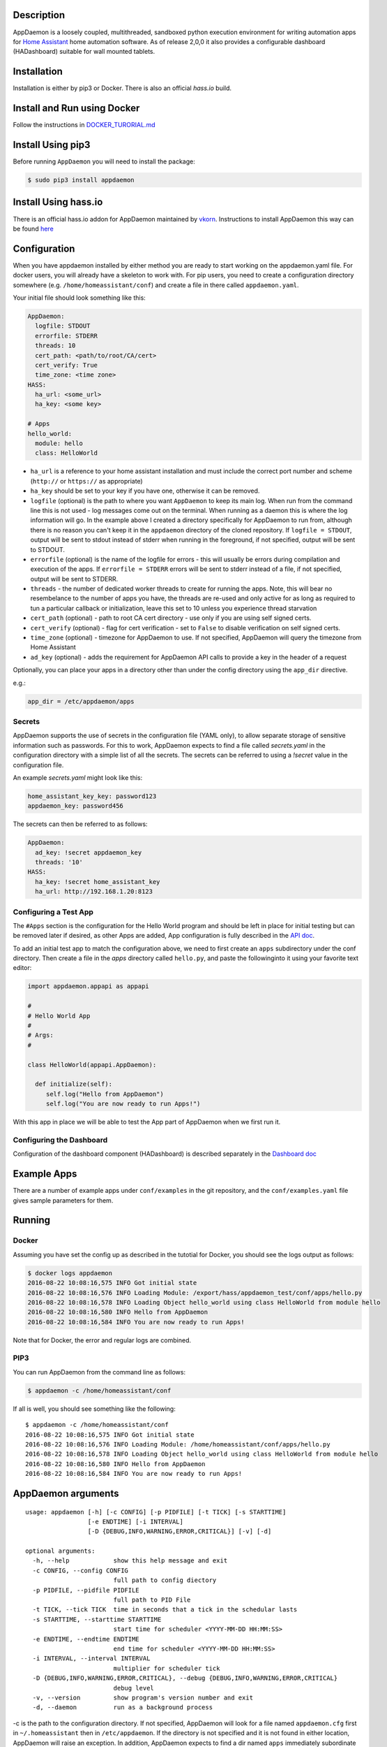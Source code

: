 Description
===========

AppDaemon is a loosely coupled, multithreaded, sandboxed python
execution environment for writing automation apps for `Home
Assistant <https://home-assistant.io/>`__ home automation software. As
of release 2,0,0 it also provides a configurable dashboard (HADashboard)
suitable for wall mounted tablets.

Installation
============

Installation is either by pip3 or Docker. There is also an official `hass.io` build.

Install and Run using Docker
============================

Follow the instructions in `DOCKER\_TURORIAL.md <DOCKER_TUTORIAL.md>`__

Install Using pip3
==================


Before running ``AppDaemon`` you will need to install the package:

.. code:: bash

    $ sudo pip3 install appdaemon

Install Using hass.io
=====================

There is an official hass.io addon for AppDaemon maintained by `vkorn <https://community.home-assistant.io/u/vkorn/summary>`__. Instructions to install AppDaemon this way can be found `here <https://community.home-assistant.io/t/repository-few-addons/20659>`__

Configuration
=============

When you have appdaemon installed by either method you are ready to start working on the appdaemon.yaml file. For docker users, you will already have a skeleton to work with. For pip users, you need to create a configuration directory somewhere (e.g. ``/home/homeassistant/conf``) and create a file in there called ``appdaemon.yaml``.

Your initial file should look something like this:

.. code:: yaml


    AppDaemon:
      logfile: STDOUT
      errorfile: STDERR
      threads: 10
      cert_path: <path/to/root/CA/cert>
      cert_verify: True
      time_zone: <time zone>
    HASS:
      ha_url: <some_url>
      ha_key: <some key>

    # Apps
    hello_world:
      module: hello
      class: HelloWorld

-  ``ha_url`` is a reference to your home assistant installation and
   must include the correct port number and scheme (``http://`` or
   ``https://`` as appropriate)
-  ``ha_key`` should be set to your key if you have one, otherwise it
   can be removed.
-  ``logfile`` (optional) is the path to where you want ``AppDaemon`` to
   keep its main log. When run from the command line this is not used -
   log messages come out on the terminal. When running as a daemon this
   is where the log information will go. In the example above I created
   a directory specifically for AppDaemon to run from, although there is
   no reason you can't keep it in the ``appdaemon`` directory of the
   cloned repository. If ``logfile = STDOUT``, output will be sent to
   stdout instead of stderr when running in the foreground, if not
   specified, output will be sent to STDOUT.
-  ``errorfile`` (optional) is the name of the logfile for errors - this
   will usually be errors during compilation and execution of the apps.
   If ``errorfile = STDERR`` errors will be sent to stderr instead of a
   file, if not specified, output will be sent to STDERR.
-  ``threads`` - the number of dedicated worker threads to create for
   running the apps. Note, this will bear no resembelance to the number
   of apps you have, the threads are re-used and only active for as long
   as required to tun a particular callback or initialization, leave
   this set to 10 unless you experience thread starvation
-  ``cert_path`` (optional) - path to root CA cert directory - use only
   if you are using self signed certs.
-  ``cert_verify`` (optional) - flag for cert verification - set to
   ``False`` to disable verification on self signed certs.
-  ``time_zone`` (optional) - timezone for AppDaemon to use. If not
   specified, AppDaemon will query the timezone from Home Assistant
- ``ad_key`` (optional) - adds the requirement for AppDaemon API calls to provide a key in the header of a request

Optionally, you can place your apps in a directory other than under the
config directory using the ``app_dir`` directive.

e.g.:

.. code:: ini

    app_dir = /etc/appdaemon/apps

Secrets
-------

AppDaemon supports the use of secrets in the configuration file (YAML only),
to allow separate storage of sensitive information such as passwords. For this to work,
AppDaemon expects to find a file called `secrets.yaml` in the configuration directory with a simple list of all the secrets.
The secrets can be referred to using a `!secret` value in the configuration file.

An example `secrets.yaml` might look like this:

.. code:: yaml

    home_assistant_key_key: password123
    appdaemon_key: password456


The secrets can then be referred to as follows:

.. code:: yaml

    AppDaemon:
      ad_key: !secret appdaemon_key
      threads: '10'
    HASS:
      ha_key: !secret home_assistant_key
      ha_url: http://192.168.1.20:8123

Configuring a Test App
----------------------

The ``#Apps`` section is the configuration for the Hello World program
and should be left in place for initial testing but can be removed later
if desired, as other Apps are added, App configuration is fully described in
the `API doc <API.md>`__.

To add an initial test app to match the configuration above, we need to first create an ``apps`` subdirectory under the conf directory. Then create a file in the `apps` directory called ``hello.py``, and paste the followinginto it using your favorite text editor:

.. code:: python

    import appdaemon.appapi as appapi

    #
    # Hello World App
    #
    # Args:
    #

    class HelloWorld(appapi.AppDaemon):

      def initialize(self):
         self.log("Hello from AppDaemon")
         self.log("You are now ready to run Apps!")

With this app in place we will be able to test the App part of AppDaemon when we first run it.

Configuring the Dashboard
-------------------------

Configuration of the dashboard component (HADashboard) is described
separately in the `Dashboard doc <DASHBOARD.md>`__


Example Apps
============

There are a number of example apps under ``conf/examples`` in the git repository, and the
``conf/examples.yaml`` file gives sample parameters for them.

Running
=======

Docker
------

Assuming you have set the config up as described in the tutotial for Docker, you should see the logs output as follows:

.. code:: bash

    $ docker logs appdaemon
    2016-08-22 10:08:16,575 INFO Got initial state
    2016-08-22 10:08:16,576 INFO Loading Module: /export/hass/appdaemon_test/conf/apps/hello.py
    2016-08-22 10:08:16,578 INFO Loading Object hello_world using class HelloWorld from module hello
    2016-08-22 10:08:16,580 INFO Hello from AppDaemon
    2016-08-22 10:08:16,584 INFO You are now ready to run Apps!

Note that for Docker, the error and regular logs are combined.

PIP3
----

You can run AppDaemon from the command line as follows:

.. code:: bash

    $ appdaemon -c /home/homeassistant/conf

If all is well, you should see something like the following:

::

    $ appdaemon -c /home/homeassistant/conf
    2016-08-22 10:08:16,575 INFO Got initial state
    2016-08-22 10:08:16,576 INFO Loading Module: /home/homeassistant/conf/apps/hello.py
    2016-08-22 10:08:16,578 INFO Loading Object hello_world using class HelloWorld from module hello
    2016-08-22 10:08:16,580 INFO Hello from AppDaemon
    2016-08-22 10:08:16,584 INFO You are now ready to run Apps!

AppDaemon arguments
===================

::

    usage: appdaemon [-h] [-c CONFIG] [-p PIDFILE] [-t TICK] [-s STARTTIME]
                     [-e ENDTIME] [-i INTERVAL]
                     [-D {DEBUG,INFO,WARNING,ERROR,CRITICAL}] [-v] [-d]

    optional arguments:
      -h, --help            show this help message and exit
      -c CONFIG, --config CONFIG
                            full path to config diectory
      -p PIDFILE, --pidfile PIDFILE
                            full path to PID File
      -t TICK, --tick TICK  time in seconds that a tick in the schedular lasts
      -s STARTTIME, --starttime STARTTIME
                            start time for scheduler <YYYY-MM-DD HH:MM:SS>
      -e ENDTIME, --endtime ENDTIME
                            end time for scheduler <YYYY-MM-DD HH:MM:SS>
      -i INTERVAL, --interval INTERVAL
                            multiplier for scheduler tick
      -D {DEBUG,INFO,WARNING,ERROR,CRITICAL}, --debug {DEBUG,INFO,WARNING,ERROR,CRITICAL}
                            debug level
      -v, --version         show program's version number and exit
      -d, --daemon          run as a background process

-c is the path to the configuration directory. If not specified,
AppDaemon will look for a file named ``appdaemon.cfg`` first in
``~/.homeassistant`` then in ``/etc/appdaemon``. If the directory is not
specified and it is not found in either location, AppDaemon will raise
an exception. In addition, AppDaemon expects to find a dir named
``apps`` immediately subordinate to the config directory.

-d and -p are used by the init file to start the process as a daemon and
are not required if running from the command line.

-D can be used to increase the debug level for internal AppDaemon
operations as well as apps using the logging function.

The -s, -i, -t and -s options are for the Time Travel feature and should
only be used for testing. They are described in more detail in the API
documentation.

Legacy Configuration
====================

AppDaemon also currently supports a legacy ``ini`` style of
configuration and it is shown here for backward compatibility. It is
recommended that you move to the YAML format using the provided tool.
When using the legacy configuration style, there are no ``HASS`` or
``HADashboard`` sections - the associated directives all go in the
``AppDaemon`` section.

.. code:: ini

    [AppDaemon]
    ha_url = <some_url>
    ha_key = <some key>
    logfile = STDOUT
    errorfile = STDERR
    threads = 10
    cert_path = <path/to/root/CA/cert>
    cert_verify = True
    # Apps
    [hello_world]
    module = hello
    class = HelloWorld

If you want to move from the legacy ``ini`` style of configuration to
YAML, AppDaemon is able to do this for you. Just run AppDaemon providing the configuration directory using the `-c` option as usual and specify the `--convertcfg` flag. From the command line run:

.. code:: bash

    $ appdaemon -c YOUR_CONFIG_DIR --convertcfg
    Converting /etc/appdaemon/appdaemon.cfg to /etc/appdaemon/appdaemon.yaml
    $

AppDaemon should correctly figure out where the file is to convert form
your existing configuration. After conversion, the new YAML file will be
used in preference to the old ini file, which can then be removed if
desired.

Note: any lines in the ini file that are commented out, whether actual
comments of lines that are not active, will not be converted. Note 2:
Docker users will unfortunately need to perform the conversion manually.

Starting At Reboot
==================

To run ``AppDaemon`` at reboot, you can set it up to run as a systemd
service as follows.

Add Systemd Service (appdaemon@appdaemon.service)
-------------------------------------------------

First, create a new file using vi:

::

    $ sudo vi /etc/systemd/system/appdaemon@appdaemon.service

Add the following, making sure to use the correct full path for your
config directory. Also make sure you edit the ``User`` to a valid user
to run AppDaemon, usually the same user as you are running Home
Assistant with is a good choice.

::

    [Unit]
    Description=AppDaemon
    After=home-assistant@homeassistant.service
    [Service]
    Type=simple
    User=hass
    ExecStart=/usr/local/bin/appdaemon -c <full path to config directory>
    [Install]
    WantedBy=multi-user.target

-  The above should work for hasbian, but if your homeassistant service
   is named something different you may need to change the ``After=``
   lines to reflect the actual name.

Activate Systemd Service
------------------------

::

    $ sudo systemctl daemon-reload
    $ sudo systemctl enable appdaemon@appdaemon.service --now

Now AppDaemon should be up and running and good to go.

Operation
=========

Since AppDaemon under the covers uses the exact same APIs as the
frontend UI, you typically see it react at about the same time to a
given event. Calling back to Home Assistant is also pretty fast
especially if they are running on the same machine. In action, observed
latency above the built in automation component is usually sub-second.

Updating AppDaemon
==================

To update AppDaemon after new code has been released, just run the
following command to update your copy:

.. code:: bash

    $ sudo pip3 install --upgrade appdaemon

If you are using docker, refer to the steps in the tutorial.

Windows Support
===============

AppDaemon runs under windows and has been tested with the official 3.5.2
release. There are a couple of caveats however:

-  The ``-d`` or ``--daemonize`` option is not supported owing to
   limitations in the Windows implementation of Python.
-  Some internal diagnostics are disabled. This is not user visible but
   may hamper troubleshooting of internal issues if any crop up

AppDaemon can be installed exactly as per the instructions for every
other version using pip3.

Windows Under the Linux Subsystem
=================================

Windows 10 now supports a full Linux bash environment that is capable of
running Python. This is essentially an Ubuntu distribution and works
extremely well. It is possible to run AppDaemon in exactly the same way
as for Linux distributions, and none of the above Windows Caveats apply
to this version. This is the reccomended way to run AppDaemon in a
Windows 10 and later environment.